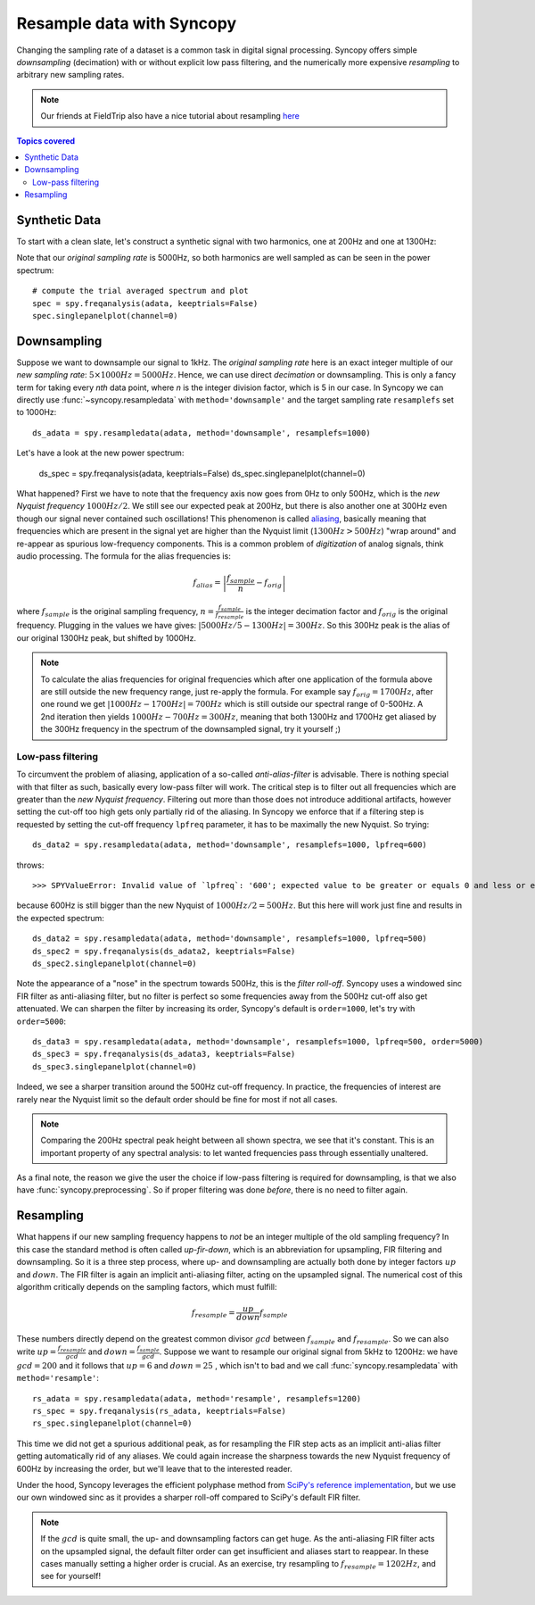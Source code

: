 Resample data with Syncopy
==========================

Changing the sampling rate of a dataset is a common task in digital signal processing. Syncopy offers simple *downsampling* (decimation) with or without explicit low pass filtering, and the numerically more expensive *resampling* to arbitrary new sampling rates.

.. Note::
   Our friends at FieldTrip also have a nice tutorial about resampling `here <https://www.fieldtriptoolbox.org/faq/resampling_lowpassfilter>`_

.. contents:: Topics covered
   :local:

Synthetic Data
--------------

To start with a clean slate, let's construct a synthetic signal with two harmonics,
one at 200Hz and one at 1300Hz:

.. code-block:: python
    :linenos:

    # Import package
    import syncopy as spy
    from syncopy.tests import synth_data

    # basic dataset properties
    nTrials = 100
    samplerate = 5000  # in Hz

    # add a strong harmonic with 200Hz
    adata = 2 * synth_data.harmonic(nTrials, freq=200, samplerate=samplerate)

    # add another harmonic with 1300Hz
    adata += synth_data.harmonic(nTrials, freq=1300, samplerate=samplerate)

    # white noise floor
    adata += synth_data.white_noise(nTrials, samplerate=samplerate)


Note that our *original sampling rate* is 5000Hz, so both harmonics are well sampled as can be seen in the power spectrum::

  # compute the trial averaged spectrum and plot
  spec = spy.freqanalysis(adata, keeptrials=False)
  spec.singlepanelplot(channel=0)

.. image:: res_orig_spec.png

Downsampling
------------

Suppose we want to downsample our signal to 1kHz. The *original sampling rate* here is an exact integer multiple of our *new sampling rate*: :math:`5 \times 1000Hz = 5000Hz`. Hence, we can use direct *decimation* or downsampling. This is only a fancy term for taking every `nth` data point, where `n` is the integer division factor, which is 5 in our case. In Syncopy we can directly use :func:`~syncopy.resampledata` with ``method='downsample'`` and the target sampling rate ``resamplefs`` set to 1000Hz::

  ds_adata = spy.resampledata(adata, method='downsample', resamplefs=1000)

Let's have a look at the new power spectrum:

  ds_spec = spy.freqanalysis(adata, keeptrials=False)
  ds_spec.singlepanelplot(channel=0)

.. image:: res_ds_spec.png

What happened? First we have to note that the frequency axis now goes from 0Hz to only 500Hz, which is the *new Nyquist frequency* :math:`1000Hz / 2`. We still see our expected peak at 200Hz, but there is also another one at 300Hz even though our signal never contained such oscillations! This phenomenon is called `aliasing <https://en.wikipedia.org/wiki/Aliasing>`_, basically meaning that frequencies which are present in the signal yet are higher than the Nyquist limit (:math:`1300 Hz > 500Hz`) "wrap around" and re-appear as spurious low-frequency components. This is a common problem of *digitization* of analog signals, think audio processing. The formula for the alias frequencies is:

.. math::

   f_{alias} = \left |\frac{f_{sample}}{n} - f_{orig}\right |

where :math:`f_{sample}` is the original sampling frequency, :math:`n = \frac{f_{sample}}{f_{resample}}` is the integer decimation factor and :math:`f_{orig}` is the original frequency. Plugging in the values we have gives: :math:`|5000Hz / 5 - 1300Hz| = 300Hz`. So this 300Hz peak is the alias of our original 1300Hz peak, but shifted by 1000Hz.

.. note::
   To calculate the alias frequencies for original frequencies which after one application of the formula above are still outside the new frequency range, just re-apply the formula. For example say :math:`f_{orig} = 1700Hz`, after one round we get :math:`|1000Hz - 1700Hz| = 700Hz` which is still outside our spectral range of 0-500Hz. A 2nd iteration then yields :math:`1000Hz - 700Hz = 300Hz`, meaning that both 1300Hz and 1700Hz get aliased by the 300Hz frequency in the spectrum of the downsampled signal, try it yourself ;)

Low-pass filtering
^^^^^^^^^^^^^^^^^^

To circumvent the problem of aliasing, application of a so-called *anti-alias-filter* is advisable. There is nothing special with that filter as such, basically every low-pass filter will work. The critical step is to filter out all frequencies which are greater than the *new Nyquist frequency*. Filtering out more than those does not introduce additional artifacts, however setting the cut-off too high gets only partially rid of the aliasing. In Syncopy we enforce that if a filtering step is requested by setting the cut-off frequency ``lpfreq`` parameter, it has to be maximally the new Nyquist. So trying::

  ds_data2 = spy.resampledata(adata, method='downsample', resamplefs=1000, lpfreq=600)

throws::

  >>> SPYValueError: Invalid value of `lpfreq`: '600'; expected value to be greater or equals 0 and less or equals 500.0

because 600Hz is still bigger than the new Nyquist of :math:`1000Hz / 2 = 500Hz`. But this here will work just fine and results in the expected spectrum::

  ds_data2 = spy.resampledata(adata, method='downsample', resamplefs=1000, lpfreq=500)
  ds_spec2 = spy.freqanalysis(ds_adata2, keeptrials=False)
  ds_spec2.singlepanelplot(channel=0)

.. image:: res_lpds_spec.png

Note the appearance of a "nose" in the spectrum towards 500Hz, this is the *filter roll-off*. Syncopy uses a windowed sinc FIR filter as anti-aliasing filter, but no filter is perfect so some frequencies away from the 500Hz cut-off also get attenuated. We can sharpen the filter by increasing its order, Syncopy's default is ``order=1000``, let's try with ``order=5000``::

  ds_data3 = spy.resampledata(adata, method='downsample', resamplefs=1000, lpfreq=500, order=5000)
  ds_spec3 = spy.freqanalysis(ds_adata3, keeptrials=False)
  ds_spec3.singlepanelplot(channel=0)

.. image:: res_lporderds_spec.png

Indeed, we see a sharper transition around the 500Hz cut-off frequency. In practice, the frequencies of interest are rarely near the Nyquist limit so the default order should be fine for most if not all cases.

.. note::

   Comparing the 200Hz spectral peak height between all shown spectra, we see that it's constant. This is an important property of any spectral analysis: to let wanted frequencies pass through essentially unaltered.

As a final note, the reason we give the user the choice if low-pass filtering is required for downsampling, is that we also have :func:`syncopy.preprocessing`. So if proper filtering was done *before*, there is no need to filter again.

Resampling
----------

What happens if our new sampling frequency happens to *not* be an integer multiple of the old sampling frequency? In this case the standard method is often called *up-fir-down*, which is an abbreviation for upsampling, FIR filtering and downsampling. So it is a three step process, where up- and downsampling are actually both done by integer factors :math:`up` and :math:`down`. The FIR filter is again an implicit anti-aliasing filter, acting on the upsampled signal. The numerical cost of this algorithm critically depends on the sampling factors, which must fulfill:

.. math::

   f_{resample} = \frac{up}{down} f_{sample}

These numbers directly depend on the greatest common divisor :math:`gcd` between :math:`f_{sample}` and :math:`f_{resample}`. So we can also write :math:`up = \frac{f_{resample}}{gcd}` and :math:`down = \frac{f_{sample}}{gcd}`. Suppose we want to resample our original signal from 5kHz to 1200Hz: we have :math:`gcd = 200` and it follows that :math:`up = 6` and :math:`down = 25` , which isn't to bad and we call :func:`syncopy.resampledata` with ``method='resample'``::

  rs_adata = spy.resampledata(adata, method='resample', resamplefs=1200)
  rs_spec = spy.freqanalysis(rs_adata, keeptrials=False)
  rs_spec.singlepanelplot(channel=0)

.. image:: res_rs_spec.png

This time we did not get a spurious additional peak, as for resampling the FIR step acts as an implicit anti-alias filter getting automatically rid of any aliases. We could again increase the sharpness towards the new Nyquist frequency of 600Hz by increasing the order, but we'll leave that to the interested reader.

Under the hood, Syncopy leverages the efficient polyphase method from `SciPy's reference implementation <https://docs.scipy.org/doc/scipy/reference/generated/scipy.signal.resample_poly.html>`_, but we use our own windowed sinc as it provides a sharper roll-off compared to SciPy's default FIR filter.

.. note::

   If the :math:`gcd` is quite small, the up- and downsampling factors can get huge. As the anti-aliasing FIR filter acts on the upsampled signal, the default filter order can get insufficient and aliases start to reappear. In these cases manually setting a higher order is crucial. As an exercise, try resampling to :math:`f_{resample} = 1202Hz`, and see for yourself!
